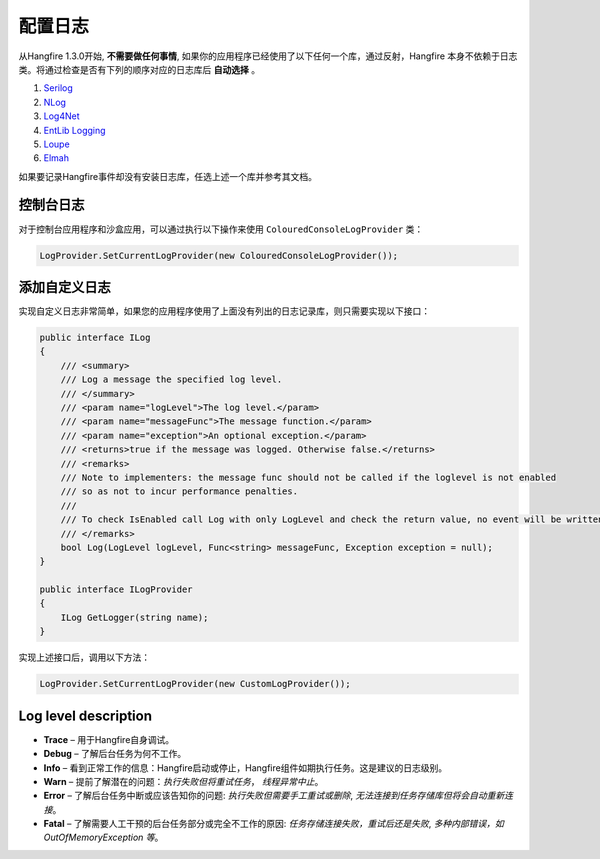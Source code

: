 配置日志
====================

从Hangfire 1.3.0开始, **不需要做任何事情**, 如果你的应用程序已经使用了以下任何一个库，通过反射，Hangfire 本身不依赖于日志类。将通过检查是否有下列的顺序对应的日志库后 **自动选择** 。

1. `Serilog <http://serilog.net/>`_ 
2. `NLog <http://nlog-project.org/>`_
3. `Log4Net <https://logging.apache.org/log4net/>`_
4. `EntLib Logging <http://msdn.microsoft.com/en-us/library/ff647183.aspx>`_
5. `Loupe <http://www.gibraltarsoftware.com/Loupe>`_
6. `Elmah <https://code.google.com/p/elmah/>`_

如果要记录Hangfire事件却没有安装日志库，任选上述一个库并参考其文档。

控制台日志
---------------

对于控制台应用程序和沙盒应用，可以通过执行以下操作来使用 ``ColouredConsoleLogProvider`` 类： 

.. code-block:: csharp

   LogProvider.SetCurrentLogProvider(new ColouredConsoleLogProvider());

添加自定义日志
-----------------------

实现自定义日志非常简单，如果您的应用程序使用了上面没有列出的日志记录库，则只需要实现以下接口：

.. code-block:: csharp

    public interface ILog
    {
        /// <summary>
        /// Log a message the specified log level.
        /// </summary>
        /// <param name="logLevel">The log level.</param>
        /// <param name="messageFunc">The message function.</param>
        /// <param name="exception">An optional exception.</param>
        /// <returns>true if the message was logged. Otherwise false.</returns>
        /// <remarks>
        /// Note to implementers: the message func should not be called if the loglevel is not enabled
        /// so as not to incur performance penalties.
        /// 
        /// To check IsEnabled call Log with only LogLevel and check the return value, no event will be written
        /// </remarks>
        bool Log(LogLevel logLevel, Func<string> messageFunc, Exception exception = null);
    }

    public interface ILogProvider
    {
        ILog GetLogger(string name);
    }

实现上述接口后，调用以下方法：

.. code-block:: csharp

    LogProvider.SetCurrentLogProvider(new CustomLogProvider());

Log level description
----------------------

* **Trace** – 用于Hangfire自身调试。
* **Debug** – 了解后台任务为何不工作。
* **Info**  – 看到正常工作的信息：Hangfire启动或停止，Hangfire组件如期执行任务。这是建议的日志级别。
* **Warn**  – 提前了解潜在的问题：*执行失败但将重试任务*， *线程异常中止*。
* **Error** – 了解后台任务中断或应该告知你的问题: *执行失败但需要手工重试或删除*, *无法连接到任务存储库但将会自动重新连接*。
* **Fatal** – 了解需要人工干预的后台任务部分或完全不工作的原因: *任务存储连接失败，重试后还是失败*, *多种内部错误，如 OutOfMemoryException 等*。
